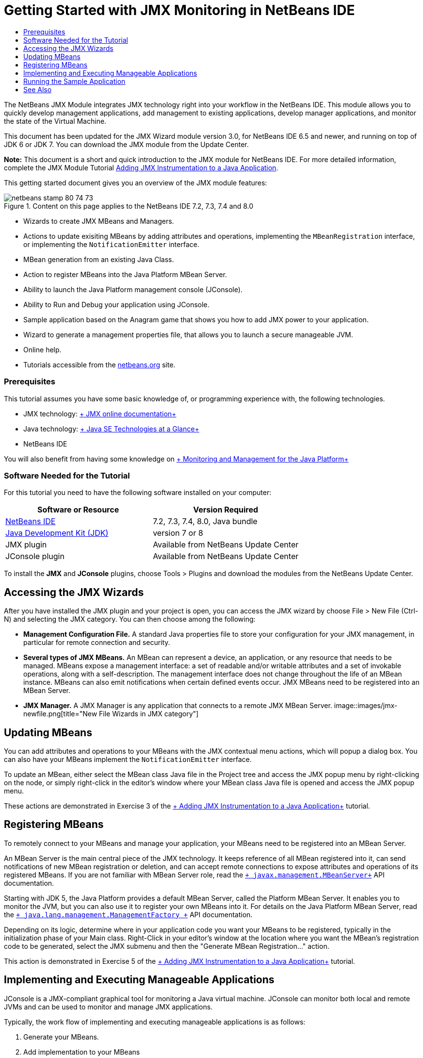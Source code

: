 // 
//     Licensed to the Apache Software Foundation (ASF) under one
//     or more contributor license agreements.  See the NOTICE file
//     distributed with this work for additional information
//     regarding copyright ownership.  The ASF licenses this file
//     to you under the Apache License, Version 2.0 (the
//     "License"); you may not use this file except in compliance
//     with the License.  You may obtain a copy of the License at
// 
//       http://www.apache.org/licenses/LICENSE-2.0
// 
//     Unless required by applicable law or agreed to in writing,
//     software distributed under the License is distributed on an
//     "AS IS" BASIS, WITHOUT WARRANTIES OR CONDITIONS OF ANY
//     KIND, either express or implied.  See the License for the
//     specific language governing permissions and limitations
//     under the License.
//

= Getting Started with JMX Monitoring in NetBeans IDE
:jbake-type: tutorial
:jbake-tags: tutorials 
:jbake-status: published
:syntax: true
:toc: left
:toc-title:
:description: Getting Started with JMX Monitoring in NetBeans IDE - Apache NetBeans
:keywords: Apache NetBeans, Tutorials, Getting Started with JMX Monitoring in NetBeans IDE

The NetBeans JMX Module integrates JMX technology right into your workflow in the NetBeans IDE. This module allows you to quickly develop management applications, add management to existing applications, develop manager applications, and monitor the state of the Virtual Machine.

This document has been updated for the JMX Wizard module version 3.0, for NetBeans IDE 6.5 and newer, and running on top of JDK 6 or JDK 7. You can download the JMX module from the Update Center.

*Note:* This document is a short and quick introduction to the JMX module for NetBeans IDE. For more detailed information, complete the JMX Module Tutorial link:jmx-tutorial.html[+Adding JMX Instrumentation to a Java Application+].

This getting started document gives you an overview of the JMX module features:

image::images/netbeans-stamp-80-74-73.png[title="Content on this page applies to the NetBeans IDE 7.2, 7.3, 7.4 and 8.0"]

* Wizards to create JMX MBeans and Managers.
* Actions to update exisiting MBeans by adding attributes and operations, implementing the  ``MBeanRegistration``  interface, or implementing the  ``NotificationEmitter``  interface.
* MBean generation from an existing Java Class.
* Action to register MBeans into the Java Platform MBean Server.
* Ability to launch the Java Platform management console (JConsole).
* Ability to Run and Debug your application using JConsole.
* Sample application based on the Anagram game that shows you how to add JMX power to your application.
* Wizard to generate a management properties file, that allows you to launch a secure manageable JVM.
* Online help.
* Tutorials accessible from the link:../../index.html[+netbeans.org+] site.


=== Prerequisites

This tutorial assumes you have some basic knowledge of, or programming experience with, the following technologies.

* JMX technology: link:http://download.oracle.com/javase/6/docs/technotes/guides/jmx/index.html[+ JMX online documentation+]
* Java technology: link:http://www.oracle.com/technetwork/java/javase/tech/index.html[+ Java SE Technologies at a Glance+]
* NetBeans IDE

You will also benefit from having some knowledge on link:http://download.oracle.com/javase/6/docs/technotes/guides/management/index.html[+ Monitoring and Management for the Java Platform+]


=== Software Needed for the Tutorial

For this tutorial you need to have the following software installed on your computer:

|===
|Software or Resource |Version Required 

|link:https://netbeans.org/downloads/index.html[+NetBeans IDE+] |7.2, 7.3, 7.4, 8.0, Java bundle 

|link:http://www.oracle.com/technetwork/java/javase/downloads/index.html[+Java Development Kit (JDK)+] |version 7 or 8 

|JMX plugin |Available from NetBeans Update Center 

|JConsole plugin |Available from NetBeans Update Center 
|===

To install the *JMX* and *JConsole* plugins, choose Tools > Plugins and download the modules from the NetBeans Update Center.


== Accessing the JMX Wizards

After you have installed the JMX plugin and your project is open, you can access the JMX wizard by choose File > New File (Ctrl-N) and selecting the JMX category. You can then choose among the following:

* *Management Configuration File.* A standard Java properties file to store your configuration for your JMX management, in particular for remote connection and security.
* *Several types of JMX MBeans.* An MBean can represent a device, an application, or any resource that needs to be managed. MBeans expose a management interface: a set of readable and/or writable attributes and a set of invokable operations, along with a self-description. The management interface does not change throughout the life of an MBean instance. MBeans can also emit notifications when certain defined events occur. JMX MBeans need to be registered into an MBean Server.
* *JMX Manager.* A JMX Manager is any application that connects to a remote JMX MBean Server.
image::images/jmx-newfile.png[title="New File Wizards in JMX category"]


== Updating MBeans

You can add attributes and operations to your MBeans with the JMX contextual menu actions, which will popup a dialog box. You can also have your MBeans implement the  ``NotificationEmitter``  interface.

To update an MBean, either select the MBean class Java file in the Project tree and access the JMX popup menu by right-clicking on the node, or simply right-click in the editor's window where your MBean class Java file is opened and access the JMX popup menu.

These actions are demonstrated in Exercise 3 of the link:jmx-tutorial.html#Exercise_3[+ Adding JMX Instrumentation to a Java Application+] tutorial.


== Registering MBeans

To remotely connect to your MBeans and manage your application, your MBeans need to be registered into an MBean Server.

An MBean Server is the main central piece of the JMX technology. It keeps reference of all MBean registered into it, can send notifications of new MBean registration or deletion, and can accept remote connections to expose attributes and operations of its registered MBeans. If you are not familiar with MBean Server role, read the  `` link:http://download.oracle.com/javase/6/docs/api/javax/management/MBeanServer.html[+ javax.management.MBeanServer+]``  API documentation.

Starting with JDK 5, the Java Platform provides a default MBean Server, called the Platform MBean Server. It enables you to monitor the JVM, but you can also use it to register your own MBeans into it. For details on the Java Platform MBean Server, read the  `` link:http://download.oracle.com/javase/6/docs/api/java/lang/management/ManagementFactory.html[+ java.lang.management.ManagementFactory +]``  API documentation.

Depending on its logic, determine where in your application code you want your MBeans to be registered, typically in the initialization phase of your Main class. Right-Click in your editor's window at the location where you want the MBean's registration code to be generated, select the JMX submenu and then the "Generate MBean Registration..." action.

This action is demonstrated in Exercise 5 of the link:jmx-tutorial.html#Exercise_5[+ Adding JMX Instrumentation to a Java Application+] tutorial.


== Implementing and Executing Manageable Applications

JConsole is a JMX-compliant graphical tool for monitoring a Java virtual machine. JConsole can monitor both local and remote JVMs and can be used to monitor and manage JMX applications.

Typically, the work flow of implementing and executing manageable applications is as follows:

1. Generate your MBeans.
2. Add implementation to your MBeans
3. Generate MBean's registration code.
4. Run or debug your project with JConsole.

After you install the JMX and JConsole plugins you will see that the following buttons are added to the toolbar. The actions are also accessible under the Debug menu item in the main menu.

|===
|Button |Description 

|image::images/run-project24.png[title="Run Main Project with Monitoring and Management button"] |Run Main Project with Monitoring and Management 

|image::images/debug-project24.png[title="Debug Main Project with Monitoring and Management button"] |Debug Main Project with Monitoring and Management 

|image::images/console24.png[title="Start JConsole Management Console button"] |Start JConsole Management Console 
|===

*Note.* JConsole is part of the Java Platform and can be used independently from the IDE. For details, refer to the following resources.

* link:http://download.oracle.com/javase/6/docs/technotes/tools/share/jconsole.html[+ ``jconsole``  man page+]
* link:http://download.oracle.com/javase/6/docs/technotes/guides/management/jconsole.html[+Using JConsole document+]


== Running the Sample Application

The JMX module includes a sample application with JMX monitoring built into it.

1. Choose File > New Project.
2. In Samples, select the JMX category.
3. Select the Anagram Game Managed with JMX project. 
image::images/jmx-newproject.png[title="Anagram Game Managed with JMX in New Project wizard"]
4. Click Next. There is no need to change the supplied default project name or location values. Confirm that the Set as Main Project checkbox is selected. Click Finish.

*Notes.* The IDE might prompt you to install the JUnit libraries if you did not install the JUnit plugin previously. You can click Resolve in the Resolve Resource Problems dialog box to launch the Installer to install the JUnit plugin. Alternatively, you can install the JUnit plugin in the Plugins manager.

5. Once your project is created, and set as the Main Project, Run it with JConsole by clicking the "Run Main Project with Monitoring and Management" JConsole button.

*Notes.* You might see a Connection Failed warning in the Java Monitoring &amp; Management Console when the console attempts to connect to the Anagram Game process. For this tutorial you can click Insecure when you are prompted to authorize the connection.

Clicking this button launches and displays the Anagram Game:

image::images/jmx-anagram.png[title="Anagram Game"]

The JConsole window is also displayed.

6. In the JConsole window, select the MBeans tab and in the tree layout on the left open down all nodes under  ``anagrams.toy.com``  as shown below.
image::images/jmx-jconsole1.png[title="JConsole window"]
7. Select the Notifications node and click on the Subscribe button at the bottom so that JConsole will receive a new notification each time an anagram is solved.
8. Now go to the Anagrams Game window, and solve the first three or four anagrams (The answers are in the WordLibrary class, but here they are: abstraction, ambiguous, arithmetic, backslash, ...)
9. Go back to JConsole, and notice that it received the four notifications.
10. Click on the Attributes node and notice the attributes values are updated: 
image::images/jmx-jconsole2.png[title="JConsole window showing updated values"]
link:/about/contact_form.html?to=3&subject=Feedback:%20Getting%20Started%20with%20JMX%20Monitoring[+Send Feedback on This Tutorial+]



== See Also

This document was a short and quick introduction to the JMX module for NetBeans IDE. For more detailed information, see the following JMX module tutorial:

* link:jmx-tutorial.html[+Adding JMX Instrumentation to a Java Application+]
